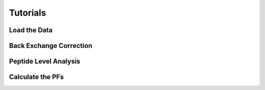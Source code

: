 Tutorials
=========

Load the Data
-------------

Back Exchange Correction
------------------------

Peptide Level Analysis
----------------------

Calculate the PFs
-----------------

